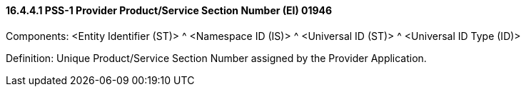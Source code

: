 ==== 16.4.4.1 PSS-1 Provider Product/Service Section Number (EI) 01946

Components: <Entity Identifier (ST)> ^ <Namespace ID (IS)> ^ <Universal ID (ST)> ^ <Universal ID Type (ID)>

Definition: Unique Product/Service Section Number assigned by the Provider Application.

